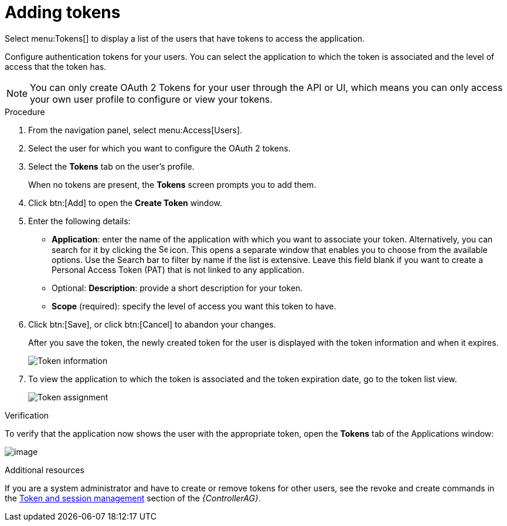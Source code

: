 [id="proc-controller-apps-create-tokens"]

= Adding tokens

Select menu:Tokens[] to display a list of the users that have tokens to access the application.

Configure authentication tokens for your users. 
You can select the application to which the token is associated and the level of access that the token has. 

[NOTE]
====
You can only create OAuth 2 Tokens for your user through the API or UI, which means you can only access your own user profile to configure or view your tokens. 
====

.Procedure
. From the navigation panel, select menu:Access[Users].
. Select the user for which you want to configure the OAuth 2 tokens.
. Select the *Tokens* tab on the user's profile.
+
When no tokens are present, the *Tokens* screen prompts you to add them.
. Click btn:[Add] to open the *Create Token* window.
. Enter the following details:

* *Application*: enter the name of the application with which you want to associate your token. 
Alternatively, you can search for it by clicking the image:search.png[Search,15,15] icon. 
This opens a separate window that enables you to choose from the available options. 
Use the Search bar to filter by name if the list is extensive. 
Leave this field blank if you want to create a Personal Access Token (PAT) that is not linked to any application.
* Optional: *Description*: provide a short description for your token.
* *Scope* (required): specify the level of access you want this token to have.

. Click btn:[Save], or click btn:[Cancel] to abandon your changes.
+
After you save the token, the newly created token for the user is displayed with the token information and when it expires.
+
image:users-token-information-example.png[Token information]

. To view the application to which the token is associated and the token expiration date, go to the token list view.
+
image:users-token-assignment-example.png[Token assignment]

.Verification
To verify that the application now shows the user with the appropriate token, open the *Tokens* tab of the Applications window:

image:apps-tokens-list-view-example2.png[image]

.Additional resources

If you are a system administrator and have to create or remove tokens for other users, see the revoke and create commands in the
link:https://docs.ansible.com/automation-controller/4.4/html/administration/tower-manage.html#ag-token-utility[Token and session management] section of the _{ControllerAG}_.
